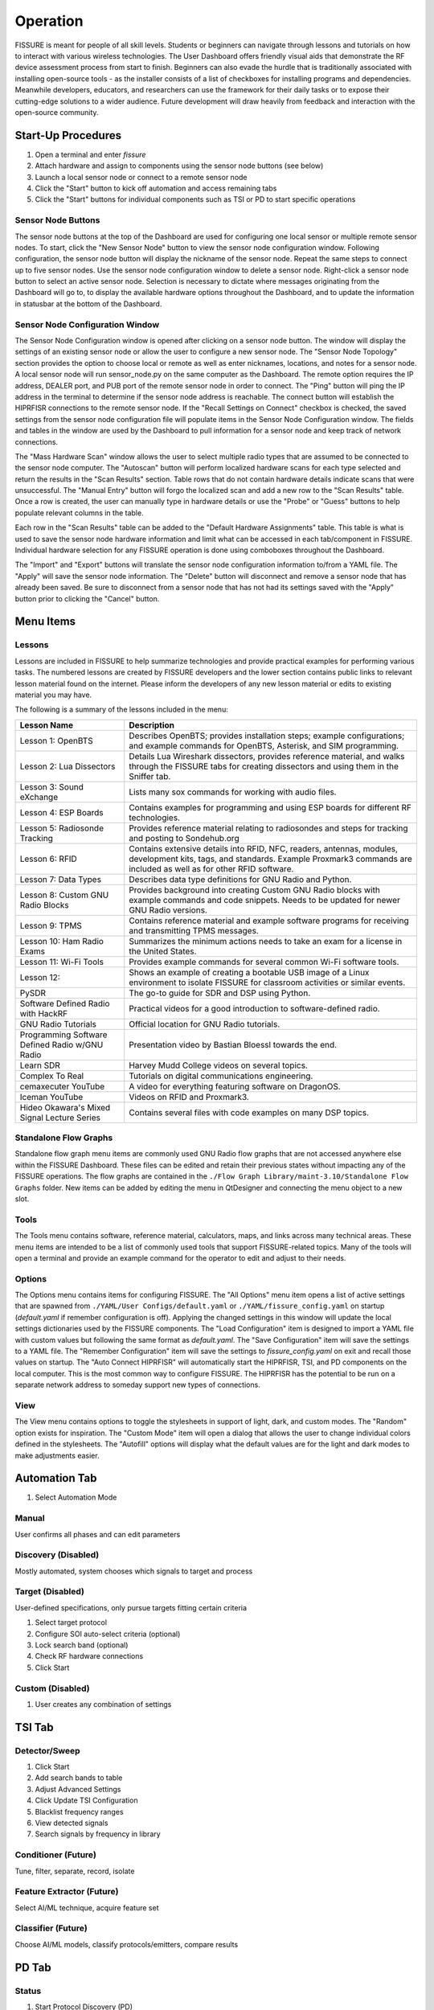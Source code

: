 =========
Operation
=========

FISSURE is meant for people of all skill levels. Students or beginners can navigate through lessons and tutorials on how to interact with various wireless technologies. The User Dashboard offers friendly visual aids that demonstrate the RF device assessment process from start to finish. Beginners can also evade the hurdle that is traditionally associated with installing open-source tools - as the installer consists of a list of checkboxes for installing programs and dependencies. Meanwhile developers, educators, and researchers can use the framework for their daily tasks or to expose their cutting-edge solutions to a wider audience. Future development will draw heavily from feedback and interaction with the open-source community. 

Start-Up Procedures
===================

1. Open a terminal and enter `fissure`
2. Attach hardware and assign to components using the sensor node buttons (see below)
3. Launch a local sensor node or connect to a remote sensor node
4. Click the "Start" button to kick off automation and access remaining tabs
5. Click the "Start" buttons for individual components such as TSI or PD to start specific operations

Sensor Node Buttons
-------------------

The sensor node buttons at the top of the Dashboard are used for configuring one local sensor or multiple remote sensor nodes. To start, click the "New Sensor Node" button to view the sensor node configuration window. Following configuration, the sensor node button will display the nickname of the sensor node. Repeat the same steps to connect up to five sensor nodes. Use the sensor node configuration window to delete a sensor node. Right-click a sensor node button to select an active sensor node. Selection is necessary to dictate where messages originating from the Dashboard will go to, to display the available hardware options throughout the Dashboard, and to update the information in statusbar at the bottom of the Dashboard.

.. image:: /pages/Images/hardware_buttons.png

Sensor Node Configuration Window
--------------------------------

The Sensor Node Configuration window is opened after clicking on a sensor node button. The window will display the settings of an existing sensor node or allow the user to configure a new sensor node. The "Sensor Node Topology" section provides the option to choose local or remote as well as enter nicknames, locations, and notes for a sensor node. A local sensor node will run sensor_node.py on the same computer as the Dashboard. The remote option requires the IP address, DEALER port, and PUB port of the remote sensor node in order to connect. The "Ping" button will ping the IP address in the terminal to determine if the sensor node address is reachable. The connect button will establish the HIPRFISR connections to the remote sensor node. If the "Recall Settings on Connect" checkbox is checked, the saved settings from the sensor node configuration file will populate items in the Sensor Node Configuration window. The fields and tables in the window are used by the Dashboard to pull information for a sensor node and keep track of network connections.

.. image:: /pages/Images/hardware_configuration_local.png

The "Mass Hardware Scan" window allows the user to select multiple radio types that are assumed to be connected to the sensor node computer. The "Autoscan" button will perform localized hardware scans for each type selected and return the results in the "Scan Results" section. Table rows that do not contain hardware details indicate scans that were unsuccessful. The "Manual Entry" button will forgo the localized scan and add a new row to the "Scan Results" table. Once a row is created, the user can manually type in hardware details or use the "Probe" or "Guess" buttons to help populate relevant columns in the table.

Each row in the "Scan Results" table can be added to the "Default Hardware Assignments" table. This table is what is used to save the sensor node hardware information and limit what can be accessed in each tab/component in FISSURE. Individual hardware selection for any FISSURE operation is done using comboboxes throughout the Dashboard.

The "Import" and "Export" buttons will translate the sensor node configuration information to/from a YAML file. The "Apply" will save the sensor node information. The "Delete" button will disconnect and remove a sensor node that has already been saved. Be sure to disconnect from a sensor node that has not had its settings saved with the "Apply" button prior to clicking the "Cancel" button.

Menu Items
==========

Lessons
-------

Lessons are included in FISSURE to help summarize technologies and provide practical examples for performing various tasks. The numbered lessons are created by FISSURE developers and the lower section contains public links to relevant lesson material found on the internet. Please inform the developers of any new lesson material or edits to existing material you may have.

The following is a summary of the lessons included in the menu:

.. list-table:: 
   :header-rows: 1

   * - Lesson Name
     - Description
   * - Lesson 1: OpenBTS
     - Describes OpenBTS; provides installation steps; example configurations; and example commands for OpenBTS, Asterisk, and SIM programming.
   * - Lesson 2: Lua Dissectors
     - Details Lua Wireshark dissectors, provides reference material, and walks through the FISSURE tabs for creating dissectors and using them in the Sniffer tab.
   * - Lesson 3: Sound eXchange
     - Lists many sox commands for working with audio files.
   * - Lesson 4: ESP Boards
     - Contains examples for programming and using ESP boards for different RF technologies.
   * - Lesson 5: Radiosonde Tracking
     - Provides reference material relating to radiosondes and steps for tracking and posting to Sondehub.org
   * - Lesson 6: RFID
     - Contains extensive details into RFID, NFC, readers, antennas, modules, development kits, tags, and standards. Example Proxmark3 commands are included as well as for other RFID software.
   * - Lesson 7: Data Types
     - Describes data type definitions for GNU Radio and Python.
   * - Lesson 8: Custom GNU Radio Blocks
     - Provides background into creating Custom GNU Radio blocks with example commands and code snippets. Needs to be updated for newer GNU Radio versions.
   * - Lesson 9: TPMS
     - Contains reference material and example software programs for receiving and transmitting TPMS messages.
   * - Lesson 10: Ham Radio Exams
     - Summarizes the minimum actions needs to take an exam for a license in the United States.
   * - Lesson 11: Wi-Fi Tools
     - Provides example commands for several common Wi-Fi software tools.
   * - Lesson 12:
     - Shows an example of creating a bootable USB image of a Linux environment to isolate FISSURE for classroom activities or similar events.
   * - PySDR
     - The go-to guide for SDR and DSP using Python.
   * - Software Defined Radio with HackRF
     - Practical videos for a good introduction to software-defined radio.
   * - GNU Radio Tutorials 
     - Official location for GNU Radio tutorials.
   * - Programming Software Defined Radio w/GNU Radio
     - Presentation video by Bastian Bloessl towards the end.
   * - Learn SDR
     - Harvey Mudd College videos on several topics.
   * - Complex To Real
     - Tutorials on digital communications engineering.
   * - cemaxecuter YouTube
     - A video for everything featuring software on DragonOS.
   * - Iceman YouTube
     - Videos on RFID and Proxmark3.
   * - Hideo Okawara's Mixed Signal Lecture Series
     - Contains several files with code examples on many DSP topics.
                                      
Standalone Flow Graphs
----------------------

Standalone flow graph menu items are commonly used GNU Radio flow graphs that are not accessed anywhere else within the FISSURE Dashboard. These files can be edited and retain their previous states without impacting any of the FISSURE operations. The flow graphs are contained in the ``./Flow Graph Library/maint-3.10/Standalone Flow Graphs`` folder. New items can be added by editing the menu in QtDesigner and connecting the menu object to a new slot. 

Tools
-----

The Tools menu contains software, reference material, calculators, maps, and links across many technical areas. These menu items are intended to be a list of commonly used tools that support FISSURE-related topics. Many of the tools will open a terminal and provide an example command for the operator to edit and adjust to their needs.

Options
-------

The Options menu contains items for configuring FISSURE. The "All Options" menu item opens a list of active settings that are spawned from ``./YAML/User Configs/default.yaml`` or ``./YAML/fissure_config.yaml`` on startup (*default.yaml* if remember configuration is off). Applying the changed settings in this window will update the local settings dictionaries used by the FISSURE components. The "Load Configuration" item is designed to import a YAML file with custom values but following the same format as *default.yaml*. The "Save Configuration" item will save the settings to a YAML file. The "Remember Configuration" item will save the settings to *fissure_config.yaml* on exit and recall those values on startup. The "Auto Connect HIPRFISR" will automatically start the HIPRFISR, TSI, and PD components on the local computer. This is the most common way to configure FISSURE. The HIPRFISR has the potential to be run on a separate network address to someday support new types of connections.

View
----

The View menu contains options to toggle the stylesheets in support of light, dark, and custom modes. The "Random" option exists for inspiration. The "Custom Mode" item will open a dialog that allows the user to change individual colors defined in the stylesheets. The "Autofill" options will display what the default values are for the light and dark modes to make adjustments easier.

Automation Tab
==============

1) Select Automation Mode

Manual
------

User confirms all phases and can edit parameters

Discovery (Disabled)
--------------------

Mostly automated, system chooses which signals to target and process

Target (Disabled)
-----------------

User-defined specifications, only pursue targets fitting certain criteria

1) Select target protocol
2) Configure SOI auto-select criteria (optional)
3) Lock search band (optional)
4) Check RF hardware connections
5) Click Start

Custom (Disabled)
-----------------

1) User creates any combination of settings

TSI Tab
=======

Detector/Sweep
--------------

1) Click Start
2) Add search bands to table
3) Adjust Advanced Settings
4) Click Update TSI Configuration
5) Blacklist frequency ranges
6) View detected signals
7) Search signals by frequency in library

Conditioner (Future)
--------------------

Tune, filter, separate, record, isolate

Feature Extractor (Future)
--------------------------

Select AI/ML technique, acquire feature set

Classifier (Future)
-------------------

Choose AI/ML models, classify protocols/emitters, compare results

PD Tab
======

Status
------

1) Start Protocol Discovery (PD)

Demodulation
------------

1) Search library for flow graphs
2) Start demodulation flow graph

Bit Slicing
-----------

1) Search for preambles
2) Slice buffer by preamble
3) Determine field delineations

Data Viewer
-----------

1) Enter binary or hex data, perform binary operations
2) Fill Protocol Matching table, apply against protocols in library
3) Manually send hex data to PD buffer for analysis

Dissectors
----------

1) Create Lua sissectors for new packet types
2) Follow lesson on Lua dissectors
3) Click Update Wireshark to copy all FISSURE dissectors to Wireshark folder

Sniffer
-------

1) Start demodulation flow graph with sniffer sink
2) Launch sniffer flow graph created for packet type
3) Manually send data to sniffer port

CRC Calculator
--------------

1) Enter hex, select configuration, calculate CRC
2) Enter two messages with known CRCs, find polynomial

Attack Tab
==========

Single-Stage
------------

1) Select protocol, modulation type, hardware combination
2) Double-click attack in tree widget
3) Configure attack variables
4) Start Attack
5) Apply changes while running flow graphs

Multi-Stage
-----------

1) Double-click attack in tree widget or click Add button
2) Adjust durations and reorder attacks
3) Click Generate
4) Adjust variables, Save, Load, select Repeat
5) Click Start

Fuzzing (Fields)
----------------

1) Choose fuzzing Fields attack (if available)
2) Choose protocol subcategory
3) Check fields, select type, enter limits
4) Start Attack

Fuzzing (Variables)
-------------------

1) Choose fuzzing Variables attack
2) Load flow graph
3) Select variable
4) Start Attack

History
-------

1) View attack history, delete rows

Packet Crafter
--------------

**Packet Editor**

1) Select protocol and packet type
2) Edit field values
3) Calculate CRC (when applicable)
4) Assemble message
5) Construct packet sequence
6) Save sequence to file

**Scapy**

1) Put wireless interface in monitor mode
2) Select 802.11x and packet type
3) Edit field values
4) Click Load Data
5) Click Refresh, enter interval, choose interface
6) Click Start


IQ Data Tab
===========

Record
------

1) Assign device to IQ hardware button
2) Adjust settings in reference to applicable GNU Radio sinks
3) Record signals to IQ file(s)

Playback
--------

1) Configure settings or copy Record settings
2) Click Play

Inspection
----------

1) Double-click flow graph or click Load, Start
2) Adjust variables in GUI

Crop
----

1) Double-click IQ file in Viewer
2) Enter name for cropped IQ file
3) Adjust Start/End samples in Viewer
4) Click Crop

Convert
-------

1) Choose input file, name output file
2) Select file types
3) Click Convert

Append
------

1) Choose/enter file 1, file 2, output file
2) Check Null to append samples to the front or end
3) Click Append

Transfer
--------

1) Copy folders or files to new locations

Timeslot
--------

Makes copies of a message at regular intervals

1) Choose input file with zeros before and after signal
2) Adjust sample rate, period, and number of copies
3) Click Pad Data

Overlap
-------

1) Plot data, store data, shift data, add data together

Resample
--------

1) Select input file, specify output file, choose rates, resample

OFDM
----

Experimental

Normalize
---------

1) Select input file, speciy output file, choose min/max, normalize

Viewer
------

1) Choose data folder
2) Double-click/Load File to read data
3) Plot All, plot range, click End to detect last sample
4) Use toolbar to zoom, pan, save
5) Click Cursor, select two points on plot, Get Range
6) Use functions and analysis buttons
7) Click gear icon to adjust options

Archive Tab
===========

Download
--------

1) Select row in Online Archive table
2) Click Download
3) Plot or delete

Replay
------

1) Double-click downloaded file or press Add button
2) Build and configure playlist
3) Check Repeat, click Start

Sensor Nodes Tab
================

The Dashboard Sensor Nodes tab contains operations for the active sensor node (right-click). These operations include building autorun playlists and file navigation for computers running the sensor nodes.

Autorun
-------

.. image:: /pages/Images/autorun1.png

**Description**

The Autorun tab is used to build, view, transfer, and initiate autorun playlists on the actively selected sensor node. The autorun feature consists of executing a playlist comprised of single-stage and multi-stage attack scripts. Each item is run simultaneously in their own thread to take advantage of more than one radio peripheral connected to the sensor node at a time. The sensor node has the option to run these playlists without interaction from the FISSURE Dashboard if the "autorun" field is set in the sensor node configuration `default.yaml` file.

**Adding, Removing, Viewing Items**

Playlist items can be added through the Single-Stage and Multi-Stage attack tabs. For Single-Stage attacks, load the attack by double-clicking the Attack Template and fill out the variable values for the attack. Click the "Add to Autorun" button to copy the attack details over to the playlist table. For Multi-Stage attacks, add the attacks and click "Generate" as normal. Click the "Add to Autorun" button to copy the multi-stage attack details over to the playlist table.

To remove a playlist item, select a row and click the "Remove" button. To view a playlist item as a single-stage or multi-stage attack, click the "View" button. Attack details cannot be edited in the playlist table.

**Configuration**

Playlists can have a delayed start time and date. Clicking the "Delay Start" checkbox will enable the feature. The playlist will execute immediately if unchecked. Each playlist item can have its own delayed start time if the "Delay" checkbox is checked. The value is ignored if unchecked. The timeout option for an item is used to stop the thread after so many seconds. Playlist items can finish before the timeout value depending on the nature of the script. Item threads will not repeat themselves unless the repeat option is set. A negative timeout value will cause an item to run indefinitely. The "Start" button will execute the contents of the table. Clicking the "Stop" button will end the playlist on the sensor node.

**Import & Export**

The "Export" and "Import" buttons are used to save and load playlists. The export feature allows the user to save a playlist to a YAML file. This file can copied directly to a sensor node to replace the `/Autorun_Playlists/default.yaml` file used for the autorun feature. The import feature will populate the playlist table from an exported YAML file. The "Existing Playlists" combobox is used to recall local playlists saved on the Dashboard computer in the `/Sensor Nodes/Autorun_Playlists/ folder`.

**Overwriting Default Playlist**

The "Overwrite Default Playlist" button will transfer the contents of the table and overwrite the `/Autorun_Playlists/default.yaml` file located on the sensor node.

File Navigation
---------------

.. image:: /pages/Images/file_navigation1.png

**Sensor Node**

The "Sensor Node" frame displays file information inside folders on the the actively selected sensor node. The user can delete files or folders and download them to the Dashboard computer. Folders are compressed into a .zip file prior to the transfer.

**Local**

The "Local" frame is used to select where downloaded files will saved. The folder used for downloading is the value in the combobox and not a folder selected in the tree. Selected files in the tree can be deleted and unzipped. Certain file extensions such as .txt can be opened using the view button. Custom viewing capabilities will be added for more file extensions to do operations like signal plotting. Small files can be transferred over the network and saved to the currently selected sensor node folder in the combobox. Large files are not supported at this time.

Library Tab
===========

Browse
------

1) Choose FISSURE YAML file
2) Look at the contents

Gallery
-------

1) Select protocol
2) Click through pictures

Search
------

1) Enter information for signals of interest (SOIs)
2) Enter data values for messages in library
3) Choose the checkboxes to use during search
4) Search Library

Remove
------

1) Select Protocol
2) Choose types to remove from library
3) Click associated Remove button

Add
---

1) Create new protocol
2) Add modulation type, packet type, signal of interest, statistics, demodulation flow graph, and attacks to existing protocol

Log Tab
=======

System Log
----------

1) Filter messages to view from log, click Refresh

Session Notes
-------------

1) Make notes and save attack history, system log, and session notes

Status Bar
==========


Triggers
========

Configuration
-------------

Triggers are scripts that loop indefinitely until a condition is statisfied and are used to delay the start of transmission of electromagnetic effects for single-stage attacks, multi-stage attacks, archive replay, and autorun playlists. In each of those tabs a "Triggers" section can be found as shown below for the Single-Stage attack tab.

.. image:: /pages/Images/trigger2.png

Clicking the "Edit" button will open the following dialog for selecting and configuring triggers.

.. image:: /pages/Images/trigger1.png

Choose the category and trigger from the comboboxes. Enter values into the user interface widgets specific to the trigger. Click "Add" to select a trigger. Multiple triggers can be selected and will be run simultaneously. Once the first trigger is complete, the remaining triggers will end and the subsequent action will be executed. Select a trigger from the table and click "Remove" to delete it. Click "OK" to save the triggers.

Trigger List
------------

The following is a list of triggers integrated into FISSURE. To create new triggers refer to :ref:`Creating Triggers`.

.. list-table:: 
   :widths: 30 30 30 30 50
   :header-rows: 1

   * - Category
     - Trigger Name
     - Script Name
     - Hardware/Requirements
     - Description
   * - Acoustic
     - Sound Threshold
     - sound_threshold.py
     - Microphone
     - Activates once a custom audio threshold is reached on the active computer microphone
   * - Environmental
     - Sunrise/Sunset
     - sunrise_sunset.py
     - Internet Connection
     - Checks for sunrise and sunset time using "%S" and "%s" returns from wttr.in
   * - Environmental
     - Temperature
     - temperature.py
     - Internet Connection
     - Compares the temperature in a location to a value using wttr.in
   * - Environmental
     - Weather
     - weather.py
     - Internet Connection
     - Checks for rain, snow/sleet, clear, cloudy/fog in a city using keywords found in the "%C" returns from wttr.in
   * - Environmental
     - Wind
     - wind.py
     - Internet Connection
     - Checks for wind speeds above a threshold using "%w" returns from wttr.in
   * - Filesystem
     - File Modified
     - file_modified.py
     - None
     - Waits for a file to be modified
   * - Filesystem
     - Folder Modified
     - folder_modified.py
     - None
     - Waits for a folder to change the number of files it contains
   * - Networking
     - Webserver Curl
     - webserver_curl.py
     - Network Connection
     - Creates a local webserver that listens for a `curl http://<ip_address>:<port>` command to exit
   * - RF
     - Cellular Tower
     - cellular_tower.py
     - RTL2832U
     - Continuously runs "CellSearch" at a specific frequency to find a matching PCI/cell ID for a site
   * - RF
     - Detect SSID
     - detect_ssid.py
     - WLAN Interface (Managed Mode)
     - Looks for a matching SSID name using iwlist for a provided interface
   * - RF
     - GPS Line
     - gps_line.py
     - GPS Receiver
     - Checks if current GPS coordinates have crossed either a latitude or longitude threshold (N-S/E-W line)
   * - RF
     - GPS Point
     - gps_point.py
     - GPS Receiver
     - Checks current GPS coordinates until they are a specified distance from a point
   * - RF
     - Plane Spotting
     - plane_spotting.py
     - RTL2832U
     - Looks for an ICAO in dump1090 stdout from an RTL dongle
   * - RF
     - Power Threshold
     - power_threshold.py
     - USRP B2x0
     - Looks for a signal above a power threshold at a specified frequency. Reuses the TSI fixed detector flow graphs without the GUI.
   * - RF
     - RDS Keyword
     - rds_keyword.py
     - USRP B2x0
     - Looks for a keyword in the RDS printed from gr-rds for a radio station
   * - RF
     - X10 Demod
     - x10_demod.py
     - USRP B2x0
     - Demodulates X10 signals for a USRP B210 and checks the flow graph stdout for matching text
   * - Time
     - Sensor Node Time
     - sensor_node_time.py
     - None
     - Waits for date/time to elapse
   * - Time
     - Timer
     - timer.py
     - None
     - Waits for N seconds after trigger script start
   * - Visual
     - Motion Detector
     - motion_detector.py
     - Camera
     - Checks for motion using the default camera